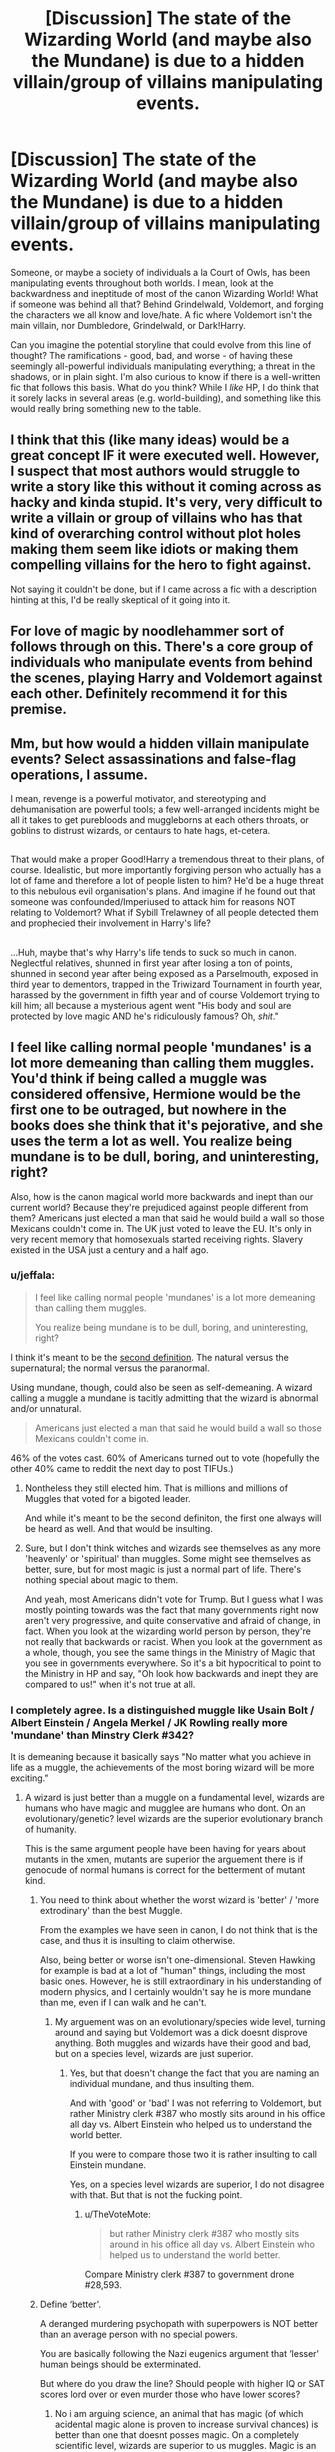 #+TITLE: [Discussion] The state of the Wizarding World (and maybe also the Mundane) is due to a hidden villain/group of villains manipulating events.

* [Discussion] The state of the Wizarding World (and maybe also the Mundane) is due to a hidden villain/group of villains manipulating events.
:PROPERTIES:
:Author: Dux-El52
:Score: 18
:DateUnix: 1508810560.0
:DateShort: 2017-Oct-24
:FlairText: Discussion
:END:
Someone, or maybe a society of individuals a la Court of Owls, has been manipulating events throughout both worlds. I mean, look at the backwardness and ineptitude of most of the canon Wizarding World! What if someone was behind all that? Behind Grindelwald, Voldemort, and forging the characters we all know and love/hate. A fic where Voldemort isn't the main villain, nor Dumbledore, Grindelwald, or Dark!Harry.

Can you imagine the potential storyline that could evolve from this line of thought? The ramifications - good, bad, and worse - of having these seemingly all-powerful individuals manipulating everything; a threat in the shadows, or in plain sight. I'm also curious to know if there is a well-written fic that follows this basis. What do you think? While I /like/ HP, I do think that it sorely lacks in several areas (e.g. world-building), and something like this would really bring something new to the table.


** I think that this (like many ideas) would be a great concept IF it were executed well. However, I suspect that most authors would struggle to write a story like this without it coming across as hacky and kinda stupid. It's very, very difficult to write a villain or group of villains who has that kind of overarching control without plot holes making them seem like idiots or making them compelling villains for the hero to fight against.

Not saying it couldn't be done, but if I came across a fic with a description hinting at this, I'd be really skeptical of it going into it.
:PROPERTIES:
:Author: bgottfried91
:Score: 12
:DateUnix: 1508812820.0
:DateShort: 2017-Oct-24
:END:


** For love of magic by noodlehammer sort of follows through on this. There's a core group of individuals who manipulate events from behind the scenes, playing Harry and Voldemort against each other. Definitely recommend it for this premise.
:PROPERTIES:
:Author: TheGreatEduardo
:Score: 12
:DateUnix: 1508814106.0
:DateShort: 2017-Oct-24
:END:


** Mm, but how would a hidden villain manipulate events? Select assassinations and false-flag operations, I assume.

I mean, revenge is a powerful motivator, and stereotyping and dehumanisation are powerful tools; a few well-arranged incidents might be all it takes to get purebloods and muggleborns at each others throats, or goblins to distrust wizards, or centaurs to hate hags, et-cetera.

** 
   :PROPERTIES:
   :CUSTOM_ID: section
   :END:
That would make a proper Good!Harry a tremendous threat to their plans, of course. Idealistic, but more importantly forgiving person who actually has a lot of fame and therefore a lot of people listen to him? He'd be a huge threat to this nebulous evil organisation's plans. And imagine if he found out that someone was confounded/Imperiused to attack him for reasons NOT relating to Voldemort? What if Sybill Trelawney of all people detected them and prophecied their involvement in Harry's life?

** 
   :PROPERTIES:
   :CUSTOM_ID: section-1
   :END:
...Huh, maybe that's why Harry's life tends to suck so much in canon. Neglectful relatives, shunned in first year after losing a ton of points, shunned in second year after being exposed as a Parselmouth, exposed in third year to dementors, trapped in the Triwizard Tournament in fourth year, harassed by the government in fifth year and of course Voldemort trying to kill him; all because a mysterious agent went "His body and soul are protected by love magic AND he's ridiculously famous? Oh, /shit/."
:PROPERTIES:
:Author: Avaday_Daydream
:Score: 7
:DateUnix: 1508839951.0
:DateShort: 2017-Oct-24
:END:


** I feel like calling normal people 'mundanes' is a lot more demeaning than calling them muggles. You'd think if being called a muggle was considered offensive, Hermione would be the first one to be outraged, but nowhere in the books does she think that it's pejorative, and she uses the term a lot as well. You realize being mundane is to be dull, boring, and uninteresting, right?

Also, how is the canon magical world more backwards and inept than our current world? Because they're prejudiced against people different from them? Americans just elected a man that said he would build a wall so those Mexicans couldn't come in. The UK just voted to leave the EU. It's only in very recent memory that homosexuals started receiving rights. Slavery existed in the USA just a century and a half ago.
:PROPERTIES:
:Author: NarfSree
:Score: 4
:DateUnix: 1508826742.0
:DateShort: 2017-Oct-24
:END:

*** u/jeffala:
#+begin_quote
  I feel like calling normal people 'mundanes' is a lot more demeaning than calling them muggles.

  You realize being mundane is to be dull, boring, and uninteresting, right?
#+end_quote

I think it's meant to be the [[https://www.google.com/search?q=define%3Amundane&ie=utf-8&oe=utf-8][second definition]]. The natural versus the supernatural; the normal versus the paranormal.

Using mundane, though, could also be seen as self-demeaning. A wizard calling a muggle a mundane is tacitly admitting that the wizard is abnormal and/or unnatural.

#+begin_quote
  Americans just elected a man that said he would build a wall so those Mexicans couldn't come in.
#+end_quote

46% of the votes cast. 60% of Americans turned out to vote (hopefully the other 40% came to reddit the next day to post TIFUs.)
:PROPERTIES:
:Author: jeffala
:Score: 3
:DateUnix: 1508829254.0
:DateShort: 2017-Oct-24
:END:

**** Nontheless they still elected him. That is millions and millions of Muggles that voted for a bigoted leader.

And while it's meant to be the second definiton, the first one always will be heard as well. And that would be insulting.
:PROPERTIES:
:Author: fflai
:Score: 2
:DateUnix: 1508846347.0
:DateShort: 2017-Oct-24
:END:


**** Sure, but I don't think witches and wizards see themselves as any more 'heavenly' or 'spiritual' than muggles. Some might see themselves as better, sure, but for most magic is just a normal part of life. There's nothing special about magic to them.

And yeah, most Americans didn't vote for Trump. But I guess what I was mostly pointing towards was the fact that many governments right now aren't very progressive, and quite conservative and afraid of change, in fact. When you look at the wizarding world person by person, they're not really that backwards or racist. When you look at the government as a whole, though, you see the same things in the Ministry of Magic that you see in governments everywhere. So it's a bit hypocritical to point to the Ministry in HP and say, "Oh look how backwards and inept they are compared to us!" when it's not true at all.
:PROPERTIES:
:Author: NarfSree
:Score: 2
:DateUnix: 1508831469.0
:DateShort: 2017-Oct-24
:END:


*** I completely agree. Is a distinguished muggle like Usain Bolt / Albert Einstein / Angela Merkel / JK Rowling really more 'mundane' than Minstry Clerk #342?

It is demeaning because it basically says "No matter what you achieve in life as a muggle, the achievements of the most boring wizard will be more exciting."
:PROPERTIES:
:Author: fflai
:Score: 2
:DateUnix: 1508846061.0
:DateShort: 2017-Oct-24
:END:

**** A wizard is just better than a muggle on a fundamental level, wizards are humans who have magic and mugglee are humans who dont. On an evolutionary/genetic? level wizards are the superior evolutionary branch of humanity.

This is the same argument people have been having for years about mutants in the xmen, mutants are superior the arguement there is if genocude of normal humans is correct for the betterment of mutant kind.
:PROPERTIES:
:Author: Ironworkshop
:Score: 1
:DateUnix: 1508851191.0
:DateShort: 2017-Oct-24
:END:

***** You need to think about whether the worst wizard is 'better' / 'more extrodinary' than the best Muggle.

From the examples we have seen in canon, I do not think that is the case, and thus it is insulting to claim otherwise.

Also, being better or worse isn't one-dimensional. Steven Hawking for example is bad at a lot of "human" things, including the most basic ones. However, he is still extraordinary in his understanding of modern physics, and I certainly wouldn't say he is more mundane than me, even if I can walk and he can't.
:PROPERTIES:
:Author: fflai
:Score: 3
:DateUnix: 1508853045.0
:DateShort: 2017-Oct-24
:END:

****** My arguement was on an evolutionary/species wide level, turning around and saying but Voldemort was a dick doesnt disprove anything. Both muggles and wizards have their good and bad, but on a species level, wizards are just superior.
:PROPERTIES:
:Author: Ironworkshop
:Score: 2
:DateUnix: 1508855212.0
:DateShort: 2017-Oct-24
:END:

******* Yes, but that doesn't change the fact that you are naming an individual mundane, and thus insulting them.

And with 'good' or 'bad' I was not referring to Voldemort, but rather Ministry clerk #387 who mostly sits around in his office all day vs. Albert Einstein who helped us to understand the world better.

If you were to compare those two it is rather insulting to call Einstein mundane.

Yes, on a species level wizards are superior, I do not disagree with that. But that is not the fucking point.
:PROPERTIES:
:Author: fflai
:Score: 1
:DateUnix: 1508856617.0
:DateShort: 2017-Oct-24
:END:

******** u/TheVoteMote:
#+begin_quote
  but rather Ministry clerk #387 who mostly sits around in his office all day vs. Albert Einstein who helped us to understand the world better.
#+end_quote

Compare Ministry clerk #387 to government drone #28,593.
:PROPERTIES:
:Author: TheVoteMote
:Score: 1
:DateUnix: 1509255336.0
:DateShort: 2017-Oct-29
:END:


***** Define ‘better'.

A deranged murdering psychopath with superpowers is NOT better than an average person with no special powers.

You are basically following the Nazi eugenics argument that ‘lesser' human beings should be exterminated.

But where do you draw the line? Should people with higher IQ or SAT scores lord over or even murder those who have lower scores?
:PROPERTIES:
:Author: InquisitorCOC
:Score: 3
:DateUnix: 1508854242.0
:DateShort: 2017-Oct-24
:END:

****** No i am arguing science, an animal that has magic (of which acidental magic alone is proven to increase survival chances) is better than one that doesnt posses magic. On a completely scientific level, wizards are superior to us muggles. Magic is an evolutionary advantage much in the same way that humans extremely developed brain led to our domination of the planet.

Regardless of you taking my side of the debate as a personal attack and bringing up Nazis imediately (as if that has anything to do with this) no where in my comment did i say that eugenics was an admirable or even morally neutral concept.
:PROPERTIES:
:Author: Ironworkshop
:Score: 1
:DateUnix: 1508855037.0
:DateShort: 2017-Oct-24
:END:

******* Suppose we agree they are stronger, but as the Books show, they are not necessarily more intelligent. So, do they deserve more rights? Should they enslave the ‘weaker' beings? Or should higher compensations and better job benefits be enough?
:PROPERTIES:
:Author: InquisitorCOC
:Score: 2
:DateUnix: 1508856028.0
:DateShort: 2017-Oct-24
:END:

******** Where do i argue they do? I just point out they are cappable of more, a wizard can do anything a muggle can, a muggle cant do everything a wizard can.
:PROPERTIES:
:Author: Ironworkshop
:Score: 1
:DateUnix: 1508884137.0
:DateShort: 2017-Oct-25
:END:

********* We are arguing over the legal implications.

I don't think those 'stronger' should deserve any more legal rights, but you seem be of the opinion that those 'stronger' have the right to enslave or even exterminate 'weaker' people.
:PROPERTIES:
:Author: InquisitorCOC
:Score: 1
:DateUnix: 1508884280.0
:DateShort: 2017-Oct-25
:END:


******** Why the fuck, are you acting like a troll? The man brings up good points, and you go around calling him a Nazi Idea supporter and bring up slavery.

Do you work for Wall Street journal? It certainly seems that way.
:PROPERTIES:
:Author: Lakas1236547
:Score: -1
:DateUnix: 1508884541.0
:DateShort: 2017-Oct-25
:END:


*** I sort of agree. Rowling has used the term to refer to the non-magical, but I don't think she has actually called muggles, mundanes.

Nevertheless. I feel like people are just getting offended by mundane for no reason. It's absolutely possible that an alternative definition evolved for the word in the wizarding world to specifically refer to non-magical things. This includes people. It's not even unbelievable in any way.
:PROPERTIES:
:Author: NeutralDjinn
:Score: 1
:DateUnix: 1508952691.0
:DateShort: 2017-Oct-25
:END:

**** I don't think you understand the reason, though. It's not solely because of the definition, it's because there already is a term set in place in canon to describe the nonmagical population. There are two terms, actually. Saying mudblood is not acceptable in polite company, but saying muggle is. That's because no one in the wizarding world thinks that the word muggle is a pejorative term -- not even Hermione.

But for whatever reason, fanfic authors get this idea in their head that "muggle" was a racist term, when it clearly was never meant to be or used in such a manner... and in all their brilliance, decided that calling people mundane was somehow less rude.

There's also a new term that's become canon within the past couple years with "no-maj". A much more Harry Potter-esque term, and not insulting in the least.
:PROPERTIES:
:Author: NarfSree
:Score: 1
:DateUnix: 1509271655.0
:DateShort: 2017-Oct-29
:END:


** I know you said /not/ Dumbledore, and I wouldn't really recommend the fic, but linkffn(4240771) has this.

[[/spoiler][Dumbledore is a fully entrenched Dark Lord. He's got the British Wizarding world set up a particular way for his own benefit]]
:PROPERTIES:
:Author: TheVoteMote
:Score: 1
:DateUnix: 1509255525.0
:DateShort: 2017-Oct-29
:END:

*** [[http://www.fanfiction.net/s/4240771/1/][*/Partially Kissed Hero/*]] by [[https://www.fanfiction.net/u/1318171/Perfect-Lionheart][/Perfect Lionheart/]]

#+begin_quote
  Summer before third year Harry has a life changing experience, and a close encounter with a dementor ends with him absorbing the horcrux within him. Features Harry with a backbone.
#+end_quote

^{/Site/: [[http://www.fanfiction.net/][fanfiction.net]] *|* /Category/: Harry Potter *|* /Rated/: Fiction T *|* /Chapters/: 103 *|* /Words/: 483,646 *|* /Reviews/: 15,744 *|* /Favs/: 9,498 *|* /Follows/: 8,332 *|* /Updated/: 4/28/2012 *|* /Published/: 5/6/2008 *|* /id/: 4240771 *|* /Language/: English *|* /Genre/: Fantasy/Humor *|* /Characters/: Harry P. *|* /Download/: [[http://www.ff2ebook.com/old/ffn-bot/index.php?id=4240771&source=ff&filetype=epub][EPUB]] or [[http://www.ff2ebook.com/old/ffn-bot/index.php?id=4240771&source=ff&filetype=mobi][MOBI]]}

--------------

*FanfictionBot*^{1.4.0} *|* [[[https://github.com/tusing/reddit-ffn-bot/wiki/Usage][Usage]]] | [[[https://github.com/tusing/reddit-ffn-bot/wiki/Changelog][Changelog]]] | [[[https://github.com/tusing/reddit-ffn-bot/issues/][Issues]]] | [[[https://github.com/tusing/reddit-ffn-bot/][GitHub]]] | [[[https://www.reddit.com/message/compose?to=tusing][Contact]]]

^{/New in this version: Slim recommendations using/ ffnbot!slim! /Thread recommendations using/ linksub(thread_id)!}
:PROPERTIES:
:Author: FanfictionBot
:Score: 1
:DateUnix: 1509255543.0
:DateShort: 2017-Oct-29
:END:
